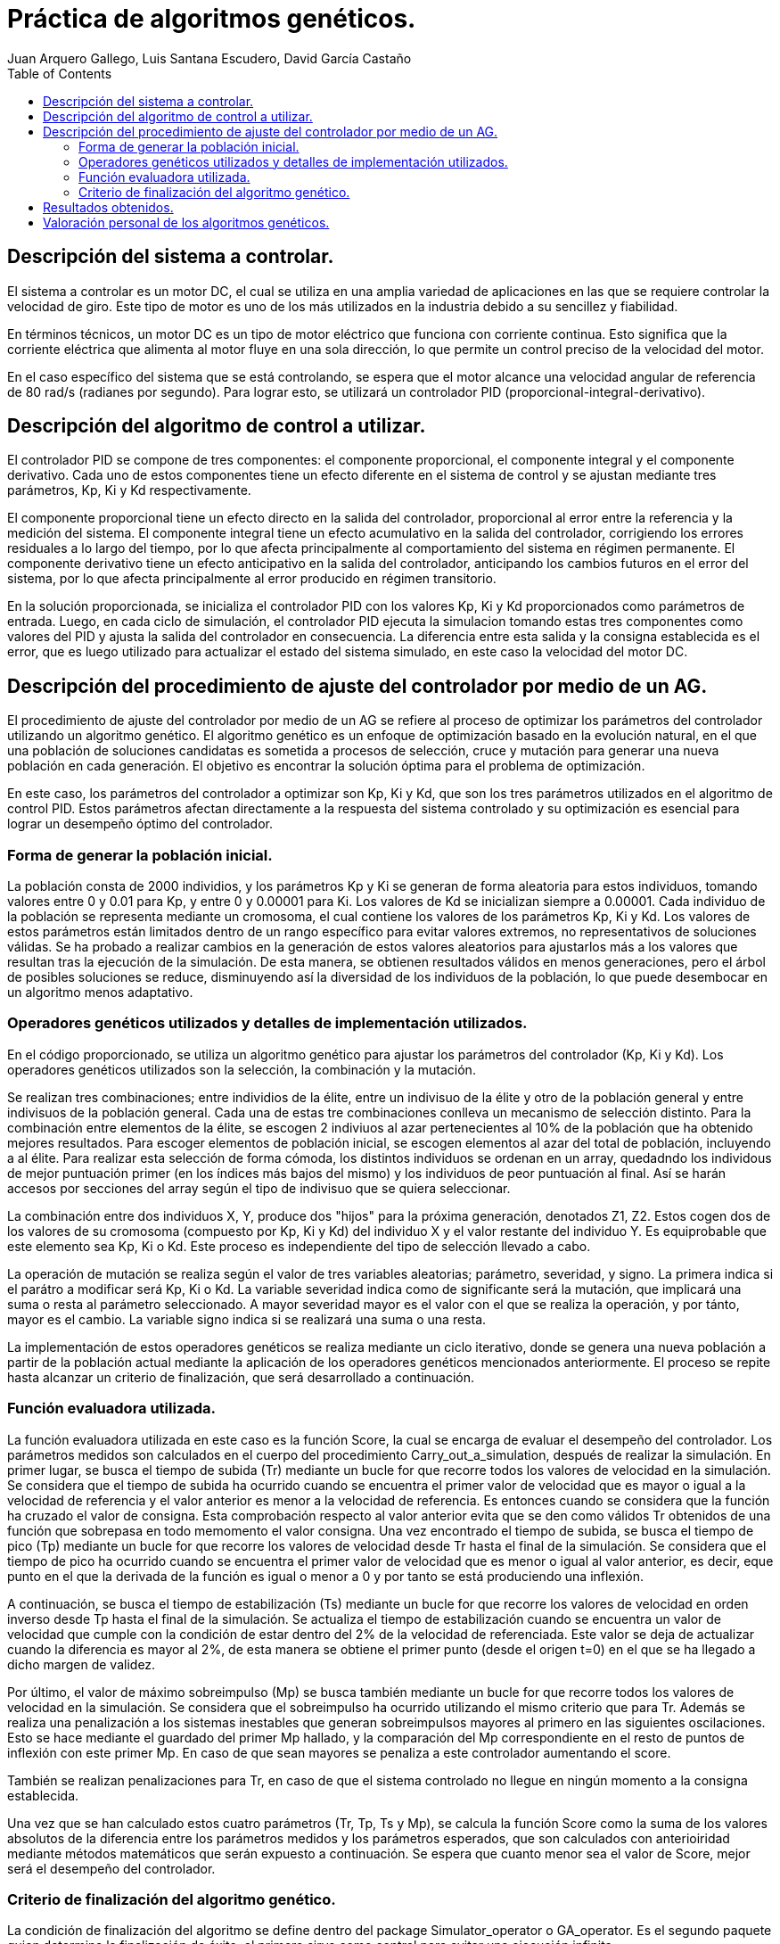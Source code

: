 :imagesdir: ./images

:doctype: book
:toc:
:icons: font
:author: Juan Arquero Gallego, Luis Santana Escudero, David García Castaño
:title-logo-image: images/upm_logo.png

= Práctica de algoritmos genéticos.

== Descripción del sistema a controlar.

El sistema a controlar es un motor DC, el cual se utiliza en una amplia variedad de aplicaciones en las que se requiere controlar la velocidad de giro. Este tipo de motor es uno de los más utilizados en la industria debido a su sencillez y fiabilidad.

En términos técnicos, un motor DC es un tipo de motor eléctrico que funciona con corriente continua. Esto significa que la corriente eléctrica que alimenta al motor fluye en una sola dirección, lo que permite un control preciso de la velocidad del motor.

En el caso específico del sistema que se está controlando, se espera que el motor alcance una velocidad angular de referencia de 80 rad/s (radianes por segundo). Para lograr esto, se utilizará un controlador PID (proporcional-integral-derivativo).


== Descripción del algoritmo de control a utilizar.

El controlador PID se compone de tres componentes: el componente proporcional, el componente integral y el componente derivativo. Cada uno de estos componentes tiene un efecto diferente en el sistema de control y se ajustan mediante tres parámetros, Kp, Ki y Kd respectivamente.

El componente proporcional tiene un efecto directo en la salida del controlador, proporcional al error entre la referencia y la medición del sistema. El componente integral tiene un efecto acumulativo en la salida del controlador, corrigiendo los errores residuales a lo largo del tiempo, por lo que afecta principalmente al comportamiento del sistema en régimen permanente. El componente derivativo tiene un efecto anticipativo en la salida del controlador, anticipando los cambios futuros en el error del sistema, por lo que afecta principalmente al error producido en régimen transitorio.

En la solución proporcionada, se inicializa el controlador PID con los valores Kp, Ki y Kd proporcionados como parámetros de entrada. Luego, en cada ciclo de simulación, el controlador PID ejecuta la simulacion tomando estas tres componentes como valores del PID y ajusta la salida del controlador en consecuencia. La diferencia entre esta salida y la consigna establecida es el error, que es luego utilizado para actualizar el estado del sistema simulado, en este caso la velocidad del motor DC.

== Descripción del procedimiento de ajuste del controlador por medio de un AG.
El procedimiento de ajuste del controlador por medio de un AG se refiere al proceso de optimizar los parámetros del controlador utilizando un algoritmo genético. El algoritmo genético es un enfoque de optimización basado en la evolución natural, en el que una población de soluciones candidatas es sometida a procesos de selección, cruce y mutación para generar una nueva población en cada generación. El objetivo es encontrar la solución óptima para el problema de optimización.

En este caso, los parámetros del controlador a optimizar son Kp, Ki y Kd, que son los tres parámetros utilizados en el algoritmo de control PID. Estos parámetros afectan directamente a la respuesta del sistema controlado y su optimización es esencial para lograr un desempeño óptimo del controlador.

=== Forma de generar la población inicial.
La población consta de 2000 individios, y los parámetros Kp y Ki se generan de forma aleatoria para estos individuos, tomando valores entre 0 y 0.01 para Kp, y entre 0 y 0.00001 para Ki. Los valores de Kd se inicializan siempre a 0.00001. Cada individuo de la población se representa mediante un cromosoma, el cual contiene los valores de los parámetros Kp, Ki y Kd. Los valores de estos parámetros están limitados dentro de un rango específico para evitar valores extremos, no representativos de soluciones válidas.
Se ha probado a realizar cambios en la generación de estos valores aleatorios para ajustarlos más a los valores que resultan tras la ejecución de la simulación. De esta manera, se obtienen resultados válidos en menos generaciones, pero el árbol de posibles soluciones se reduce, disminuyendo así la diversidad de los individuos de la población, lo que puede desembocar en un algoritmo menos adaptativo.

=== Operadores genéticos utilizados y detalles de implementación utilizados.
En el código proporcionado, se utiliza un algoritmo genético para ajustar los parámetros del controlador (Kp, Ki y Kd). Los operadores genéticos utilizados son la selección, la combinación y la mutación.

Se realizan tres combinaciones; entre individios de la élite, entre un indivisuo de la élite y otro de la población general y entre indivisuos de la población general. Cada una de estas tre combinaciones conlleva un mecanismo de selección distinto.
Para la combinación entre elementos de la élite, se escogen 2 indiviuos al azar pertenecientes al 10% de la población que ha obtenido mejores resultados. Para escoger elementos de población inicial, se escogen elementos al azar del total de población, incluyendo a al élite. 
Para realizar esta selección de forma cómoda, los distintos individuos se ordenan en un array, quedadndo los individous de mejor puntuación primer (en los índices más bajos del mismo) y los individuos de peor puntuación al final. Así se harán accesos por secciones del array según el tipo de indivisuo que se quiera seleccionar.

La combinación entre dos individuos X, Y, produce dos "hijos" para la próxima generación, denotados Z1, Z2. Estos cogen dos de los valores de su cromosoma (compuesto por Kp, Ki y Kd) del individuo X y el valor restante del individuo Y. Es equiprobable que este elemento sea Kp, Ki o Kd. Este proceso es independiente del tipo de selección llevado a cabo.

La operación de mutación se realiza según el valor de tres variables aleatorias; parámetro, severidad, y signo. La primera indica si el parátro a modificar será Kp, Ki o Kd. La variable severidad indica como de significante será la mutación, que implicará una suma o resta al parámetro seleccionado. A mayor severidad mayor es el valor con el que se realiza la operación, y por tánto, mayor es el cambio. La variable signo indica si se realizará una suma o una resta.

La implementación de estos operadores genéticos se realiza mediante un ciclo iterativo, donde se genera una nueva población a partir de la población actual mediante la aplicación de los operadores genéticos mencionados anteriormente. El proceso se repite hasta alcanzar un criterio de finalización, que será desarrollado a continuación.

=== Función evaluadora utilizada.

La función evaluadora utilizada en este caso es la función Score, la cual se encarga de evaluar el desempeño del controlador. Los parámetros medidos son calculados en el cuerpo del procedimiento Carry_out_a_simulation, después de realizar la simulación. En primer lugar, se busca el tiempo de subida (Tr) mediante un bucle for que recorre todos los valores de velocidad en la simulación. Se considera que el tiempo de subida ha ocurrido cuando se encuentra el primer valor de velocidad que es mayor o igual a la velocidad de referencia y el valor anterior es menor a la velocidad de referencia. Es entonces cuando se considera que la función ha cruzado el valor de consigna. Esta comprobación respecto al valor anterior evita que se den como válidos Tr obtenidos de una función que sobrepasa en todo memomento el valor consigna. Una vez encontrado el tiempo de subida, se busca el tiempo de pico (Tp) mediante un bucle for que recorre los valores de velocidad desde Tr hasta el final de la simulación. Se considera que el tiempo de pico ha ocurrido cuando se encuentra el primer valor de velocidad que es menor o igual al valor anterior, es decir, eque punto en el que la derivada de la función es igual o menor a 0 y por tanto se está produciendo una inflexión. 

A continuación, se busca el tiempo de estabilización (Ts) mediante un bucle for que recorre los valores de velocidad en orden inverso desde Tp hasta el final de la simulación. Se actualiza el tiempo de estabilización cuando se encuentra un valor de velocidad que cumple con la condición de estar dentro del 2% de la velocidad de referenciada. Este valor se deja de actualizar cuando la diferencia es mayor al 2%, de esta manera se obtiene el primer punto (desde el origen t=0) en el que se ha llegado a dicho margen de validez.

Por último, el valor de máximo sobreimpulso (Mp) se busca también mediante un bucle for que recorre todos los valores de velocidad en la simulación. Se considera que el sobreimpulso ha ocurrido utilizando el mismo criterio que para Tr. Además se realiza una penalización a los sistemas inestables que generan sobreimpulsos mayores al primero en las siguientes oscilaciones. Esto se hace mediante el guardado del primer Mp hallado, y la comparación del Mp correspondiente en el resto de puntos de inflexión con este primer Mp. En caso de que sean mayores se penaliza a este controlador aumentando el score.

También se realizan penalizaciones para Tr, en caso de que el sistema controlado no llegue en ningún momento a la consigna establecida.

Una vez que se han calculado estos cuatro parámetros (Tr, Tp, Ts y Mp), se calcula la función Score como la suma de los valores absolutos de la diferencia entre los parámetros medidos y los parámetros esperados, que son calculados con anterioiridad mediante métodos matemáticos que serán expuesto a continuación. Se espera que cuanto menor sea el valor de Score, mejor será el desempeño del controlador.


=== Criterio de finalización del algoritmo genético.

La condición de finalización del algoritmo se define dentro del package Simulator_operator o GA_operator. Es el segundo paquete quien determina la finalización de éxito, el primero sirve como control para evitar una ejecución infinita.

Dentro del paquete GA_operator, el criterio de finalización del algoritmo genético está condicionado por dos expresiones booleanas excluyentes. La primera es el caso de éxito, que tiene lugar cuando el score obtenido por el primer inividuo de la población es menor que el valor definido para la constante "Criterio", que establece el máximo error permitido. En el caso de las ejecuciones presentadas, se ha establecido como criterio el valor de 5, que hace que el error sea igual o inferior a 1 en las distintas variables evaluadas (Tr, Tp, Ts y Mp). La segunda condición valorada es que se hayan generado más de 500 generaciones sin haber conseguido la condición de éxito, lo que supondría un mal ajuste del algoritmo.

En el paquete Simulator_operator, la ejecución de cada una de las simulaciones es abortada cuando alguno de los individuos genera una velocidad superior a 5 veces el valor de referencia o inferior a cero. En este caso se considera el resultado de la simulación como no válido.

== Resultados obtenidos.

Tras la ejecución de nuestro programa en Ada, se ha obtenido el siguiente resultado:

.Resultados del Algoritmo Genético.
image::resultados-AG.png[AG,width=70%,height=70%, align="center"]
 
Como se puede observar se ha modificado ligeramente la salida del mismo para poder visualizar los valores obtenidos de Tr, Tp, Ts y Mp tras la ejecución de la simulación en el programa. Estos valores están muy cerca de los esperados (Expected_Tr= 140, Expected_Tp=193, Expected_Ts=291). Para averiguar estos valores "Expected", se ha utilizado la herramienta de cálculo simbólico Maxima. Un archivo .mxw será adjunto a esta memoria, en el que se detalla el procedimiento llevado a cabo para el cálculo, así como los resultados intermedios.

Los valores correspondientes a la configuración del PID son:

Kp = 0.014419041
Ki = 0.006774304
Kd = 0.000000746


Qué tras ser introducidos en scilab producen el siguiente resultado:

.Simulación del resultado en Scilab.
image::simulacion.png[simulacion,width=70%,height=70%, align="center"]
 
Tras evaluar el resultado de la simulación se puede llegar a la conclusión de que el resultado obtenido por scilab no coincide con el resultado obtenido en la simulación llevada a cabo por el programa de Ada. Esto puede puede indicar que la simulación en scilab esté mal realizada, o en su defecto que el cálculo realizado por la función de simulación en ADA no es representativo respecto al resultado de una implementación real del controlador.
La simulación de scilab tiene el siguiente aspecto:


.Diagrama de Scilab.
image::diagrama-scilab.png[simulacion,width=70%,height=70%, align="center"]

 
Como se puede observar, implementa una entrada escalón que va desde 0 a 80 (representando el punto de trabajo), seguidamente de un punto de suma. Tras este podemos encontrar el controlador PID, donde introduciremos los valores obtenidos del algoritmo genético, a excepción de Ki que introduciremos la inversa (1/ki). Seguidamente encontramos la función de transferencia, obtenida según los valores del enunciado y que se pueden observar los cálculos en el fichero de máxima.

== Valoración personal de los algoritmos genéticos.
Bajo nuestra experiencia, los algoritmos genéticos han resultado una forma muy eficiente de calcular los parámetros para controladores PID, pues exploran un gran número de posibles configuraciones de una forma automática, y se ajustan a distintos escenarios simplemente cambiando los valores de entrada "Esperados". Esto permite que dadas las entradas de Tr, Tp, Mp, Ts y Controller_Reference, el programa implementado pueda diseñar un PID mediante el ajuste iterativo de los valores de Kp, Ki y Kd. En este caso, el modelo a ajustar es de segundo orden, y los resultados de ejecución se recogen en pocos segundos, lo cual resulta altamente eficiente en la vida profesional, permitiendo ahorrar mucho tiempo y recursos.
Por otro lado, el entendimiento de este tipo de algoritmos ha sido bastante enriquecedor, ya que, para algunos de los miembros del grupo era la primera vez nos enfrentábamos con algo así, además de que la experiencia en programación en Ada era escasa. Aún así, el resultado es bastante satisfactorio, está claro que no es el ideal, pero como equipo la valoración final es positiva, considerandonos todos como satisfechos.
